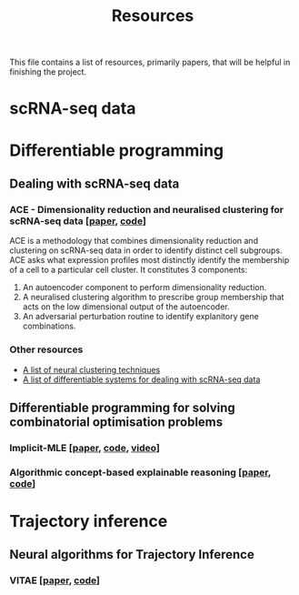 #+TITLE: Resources

This file contains a list of resources, primarily papers, that will be helpful in finishing the project.

* scRNA-seq data

* Differentiable programming
** Dealing with scRNA-seq data
*** ACE - Dimensionality reduction and neuralised clustering for scRNA-seq data [[[http://proceedings.mlr.press/v139/lu21e/lu21e.pdf][paper]], [[https://bitbucket.org/noblelab/ace/src/master/][code]]]
ACE is a methodology that combines dimensionality reduction and clustering on scRNA-seq data in order to identify distinct cell subgroups. ACE asks what expression profiles most distinctly identify the membership of a cell to a particular cell cluster. It constitutes 3 components:
1. An autoencoder component to perform dimensionality reduction.
2. A neuralised clustering algorithm to prescribe group membership that acts on the low dimensional output of the autoencoder.
3. An adversarial perturbation routine to identify explanitory gene combinations.
#+attr_html: :width 500px
[[./images/ace.png]]

*** Other resources
- [[https://github.com/zhoushengisnoob/DeepClustering][A list of neural clustering techniques]]
- [[https://github.com/uci-cbcl/BioML][A list of differentiable systems for dealing with scRNA-seq data]]
** Differentiable programming for solving combinatorial optimisation problems
*** Implicit-MLE [[[https://arxiv.org/pdf/2106.01798.pdf][paper]], [[https://github.com/uclnlp/torch-imle][code]], [[https://www.youtube.com/watch?v=W2UT8NjUqrk][video]]]
*** Algorithmic concept-based explainable reasoning [[[https://arxiv.org/abs/2107.07493][paper]], [[https://github.com/HekpoMaH/algorithmic-concepts-reasoning][code]]]

* Trajectory inference
** Neural algorithms for Trajectory Inference
*** VITAE [[[https://www.biorxiv.org/content/10.1101/2020.12.26.424452v1.full.pdf][paper]], [[https://github.com/jaydu1/VITAE][code]]]

